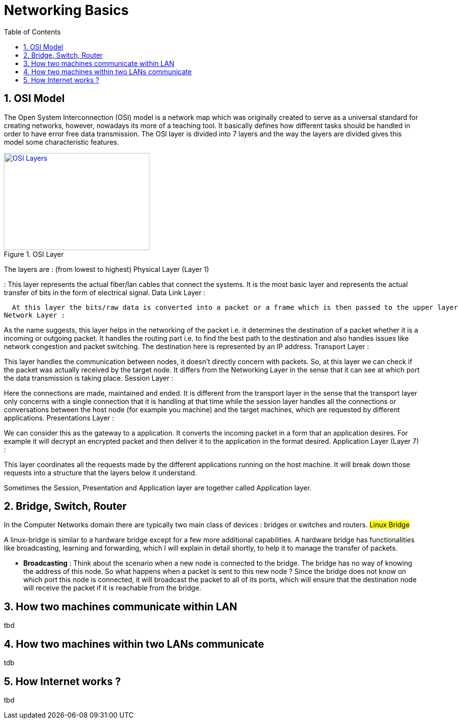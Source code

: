 // vim: set syntax=asciidoc:
[[networking_basics]]
= Networking Basics
:data-uri:
:icons:
:toc:
:toclevels 4:
:numbered:

== OSI Model
The Open System Interconnection (OSI) model is a network map which was originally created to serve as a universal standard for creating networks, however, nowadays its more of a teaching tool. It basically defines how different tasks should be handled in order to have error free data transmission. The OSI layer is divided into 7 layers and the way the layers are divided gives this model some characteristic features.

[[osi-layes]]
.OSI Layer
image::osi.png[OSI Layers, 300, 200, link="http://mycomsats.com/blogs/wp-content/uploads/2012/05/image.png"]

The layers are : (from lowest to highest)
Physical Layer (Layer 1)

:  This layer represents the actual fiber/lan cables that connect the systems. It is the most basic layer and represents the actual transfer of bits in the form of electrical signal.
Data Link Layer :

  At this layer the bits/raw data is converted into a packet or a frame which is then passed to the upper layers and the opposite mechanism happens when a packet arrives from the upper layer. This layer is also responsible for detecting and correcting any errors that occur at the physical layer.
Network Layer :

As the name suggests, this layer helps in the networking of the packet i.e. it determines the destination of a packet whether it is a incoming or outgoing packet. It handles the routing part i.e. to find the best path to the destination and also handles issues like network congestion and packet switching. The destination here is represented by an IP address.
Transport Layer :

This layer handles the communication between nodes, it doesn't directly concern with packets. So, at this layer we can check if the packet was actually received by the target node. It differs from the Networking Layer in the sense that it can see at which port the data transmission is taking place.
Session Layer :

Here the connections are made, maintained and ended. It is different from the transport layer in the sense that the transport layer only concerns with a single connection that it is handling at that time while the session layer handles all the connections or conversations between the host node (for example you machine) and the target machines, which are requested by different applications.
Presentations Layer :

We can consider this as the gateway to a application. It converts the incoming packet in a form that an application desires. For example it will decrypt an encrypted packet and then deliver it to the application in the format desired.
Application Layer (Layer 7) :

This layer coordinates all the requests made by the different applications running on the host machine. It will break down those requests into a structure that the layers below it understand.

Sometimes the Session, Presentation and Application layer are together called Application layer.

== Bridge, Switch, Router
In the Computer Networks domain there are typically two main class of devices : bridges or switches and routers.
## Linux Bridge ##

A linux-bridge is similar to a hardware bridge except for a few more additional capabilities. A hardware bridge has functionalities like broadcasting, learning and forwarding, which I will explain in detail shortly, to help it to manage the transfer of packets.

 - **Broadcasting** : Think about the scenario when a new node is connected to the bridge. The bridge has no way of knowing the address of this node. So what happens when a packet is sent to this new node ? Since the bridge does not know on which port this node is connected, it will broadcast the packet to all of its ports, which will ensure that the destination node will receive the packet if it is reachable from the bridge.


== How two machines communicate within LAN
tbd

== How two machines within two LANs communicate
tdb

==  How Internet works ?
tbd


